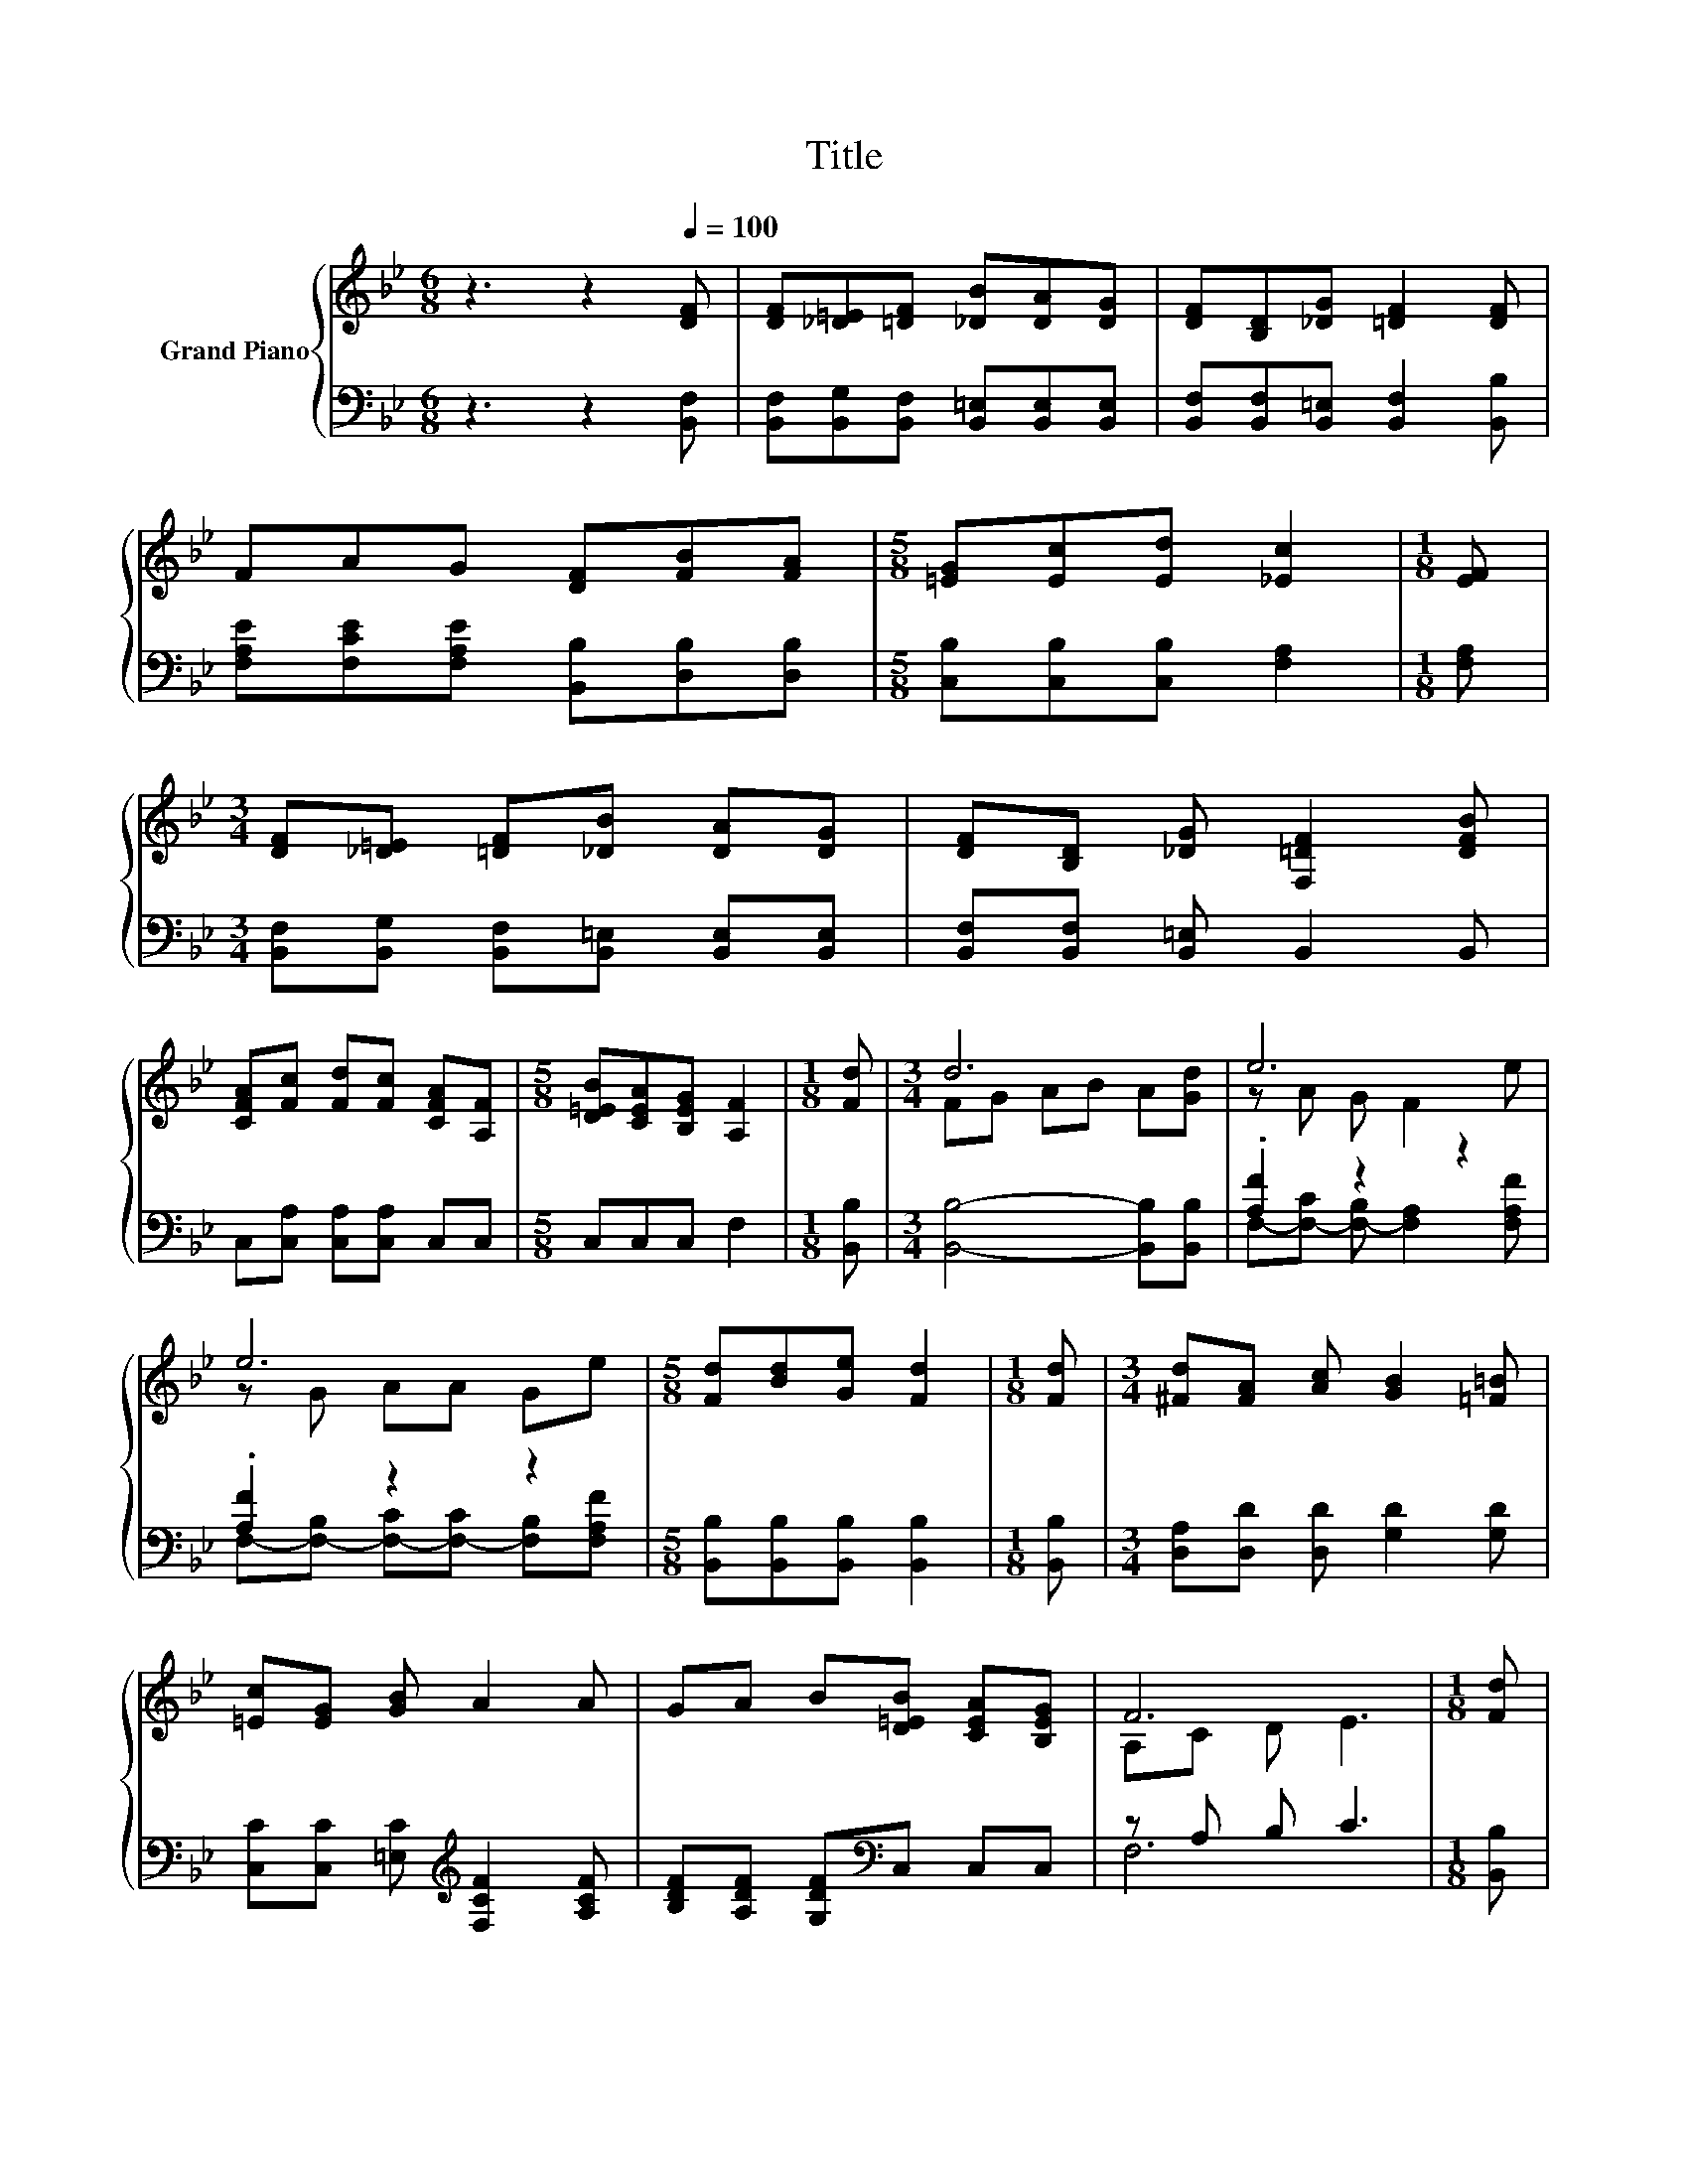 X:1
T:Title
%%score { ( 1 3 ) | ( 2 4 ) }
L:1/8
M:6/8
K:Bb
V:1 treble nm="Grand Piano"
V:3 treble 
V:2 bass 
V:4 bass 
V:1
 z3 z2[Q:1/4=100] [DF] | [DF][_D=E][=DF] [_DB][DA][DG] | [DF][B,D][_DG] [=DF]2 [DF] | %3
 FAG [DF][FB][FA] |[M:5/8] [=EG][Ec][Ed] [_Ec]2 |[M:1/8] [EF] | %6
[M:3/4] [DF][_D=E] [=DF][_DB] [DA][DG] | [DF][B,D] [_DG] [F,=DF]2 [DFB] | %8
 [CFA][Fc] [Fd][Fc] [CFA][A,F] |[M:5/8] [D=EB][CEA][B,EG] [A,F]2 |[M:1/8] [Fd] |[M:3/4] d6 | e6 | %13
 e6 |[M:5/8] [Fd][Bd][Ge] [Fd]2 |[M:1/8] [Fd] |[M:3/4] [^Fd][FA] [Ac] [GB]2 [=F=B] | %17
 [=Ec][EG] [GB] A2 A | GA B[D=EB] [CEA][B,EG] | F6 |[M:1/8] [Fd] | %21
[M:3/4] d-[Gd-] [Ad-][Bd-] [Ad][Gd] | e6 | e6 |[M:5/8] [Fd][Bd][Ge] [Fd]2 |[M:1/8] d | %26
[M:3/4] fd c B2 B |[M:7/8] [Gc][Gc][Gd] [Ge]3 [Ge] | dFd [=Ec][EG]3/2[_Ec]3/2 | %29
[M:5/8] B-B- B3[Q:1/4=99][Q:1/4=97][Q:1/4=96][Q:1/4=94][Q:1/4=93][Q:1/4=91][Q:1/4=90][Q:1/4=88][Q:1/4=87][Q:1/4=85][Q:1/4=84][Q:1/4=82][Q:1/4=81][Q:1/4=79][Q:1/4=78][Q:1/4=76] |] %30
V:2
 z3 z2 [B,,F,] | [B,,F,][B,,G,][B,,F,] [B,,=E,][B,,E,][B,,E,] | %2
 [B,,F,][B,,F,][B,,=E,] [B,,F,]2 [B,,B,] | [F,A,E][F,CE][F,A,E] [B,,B,][D,B,][D,B,] | %4
[M:5/8] [C,B,][C,B,][C,B,] [F,A,]2 |[M:1/8] [F,A,] | %6
[M:3/4] [B,,F,][B,,G,] [B,,F,][B,,=E,] [B,,E,][B,,E,] | [B,,F,][B,,F,] [B,,=E,] B,,2 B,, | %8
 C,[C,A,] [C,A,][C,A,] C,C, |[M:5/8] C,C,C, F,2 |[M:1/8] [B,,B,] | %11
[M:3/4] [B,,B,]4- [B,,B,][B,,B,] | .[A,F]2 z2 z2 | .[A,F]2 z2 z2 | %14
[M:5/8] [B,,B,][B,,B,][B,,B,] [B,,B,]2 |[M:1/8] [B,,B,] |[M:3/4] [D,A,][D,D] [D,D] [G,D]2 [G,D] | %17
 [C,C][C,C] [=E,C][K:treble] [F,CF]2 [A,CF] | [B,DF][A,DF] [G,DF][K:bass]C, C,C, | z A, B, C3 | %20
[M:1/8] [B,,B,] |[M:3/4] [B,,B,]4- [B,,B,][B,,B,] | [A,F]C B, A,2 [F,A,F] | [A,F]B, CC B,[F,A,F] | %24
[M:5/8] [B,,B,][B,,B,][B,,B,] [B,,B,]2 |[M:1/8][K:treble] [B,FB] | %26
[M:3/4] [B,D_A][B,FA] [B,EA] [B,DA]2 [B,DA] |[M:7/8][K:bass] [E,E][E,E][D,=B,] [C,C]3 [C,C] | %28
 [F,B,F][F,B,D][F,B,F] [C,B,][C,B,]3/2[F,A,]3/2 |[M:5/8] z A,G, F,2 |] %30
V:3
 x6 | x6 | x6 | x6 |[M:5/8] x5 |[M:1/8] x |[M:3/4] x6 | x6 | x6 |[M:5/8] x5 |[M:1/8] x | %11
[M:3/4] FG AB A[Gd] | z A G F2 e | z G AA Ge |[M:5/8] x5 |[M:1/8] x |[M:3/4] x6 | x6 | x6 | %19
 A,C D E3 |[M:1/8] x |[M:3/4] .F2 z2 z2 | z A G F2 e | z G AA Ge |[M:5/8] x5 |[M:1/8] x | %26
[M:3/4] x6 |[M:7/8] x7 | x7 |[M:5/8] [B,D]FE D2 |] %30
V:4
 x6 | x6 | x6 | x6 |[M:5/8] x5 |[M:1/8] x |[M:3/4] x6 | x6 | x6 |[M:5/8] x5 |[M:1/8] x | %11
[M:3/4] x6 | F,-[F,-C] [F,-B,] [F,A,]2 [F,A,F] | F,-[F,-B,] [F,-C][F,-C] [F,B,][F,A,F] | %14
[M:5/8] x5 |[M:1/8] x |[M:3/4] x6 | x3[K:treble] x3 | x3[K:bass] x3 | F,6 |[M:1/8] x |[M:3/4] x6 | %22
 F,6 | F,6 |[M:5/8] x5 |[M:1/8][K:treble] x |[M:3/4] x6 |[M:7/8][K:bass] x7 | x7 | %29
[M:5/8] B,,-B,,- B,,3 |] %30

